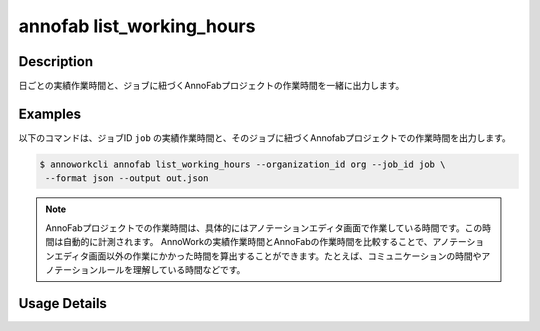 =========================================
annofab list_working_hours
=========================================

Description
=================================
日ごとの実績作業時間と、ジョブに紐づくAnnoFabプロジェクトの作業時間を一緒に出力します。



Examples
=================================

以下のコマンドは、ジョブID ``job`` の実績作業時間と、そのジョブに紐づくAnnofabプロジェクトでの作業時間を出力します。



.. code-block:: 

    $ annoworkcli annofab list_working_hours --organization_id org --job_id job \
     --format json --output out.json


.. code-block:: json
   :caption: out.json

   [
      {
         "date": "2021-11-05",
         "job_id": "job",
         "job_name": "MOON",
         "organization_member_id": "58005ead-f85b-45d8-931b-54ba2837d7b1",
         "user_id": "alice",
         "username": "Alice",
         "actual_working_hours": 1.1666666666666667,
         "annofab_project_id": "af_project",
         "annofab_account_id": "4f275f74-5c58-4d35-a700-2475de20d2da",
         "annofab_working_hours": 0.5,
         "notes": null
      }
   ]

.. note:: 

   AnnoFabプロジェクトでの作業時間は、具体的にはアノテーションエディタ画面で作業している時間です。この時間は自動的に計測されます。
   AnnoWorkの実績作業時間とAnnoFabの作業時間を比較することで、アノテーションエディタ画面以外の作業にかかった時間を算出することができます。たとえば、コミュニケーションの時間やアノテーションルールを理解している時間などです。


Usage Details
=================================

.. argparse::
   :ref: annoworkcli.annofab.list_working_hours.add_parser
   :prog: annoworkcli annofab list_working_hours
   :nosubcommands:
   :nodefaultconst: